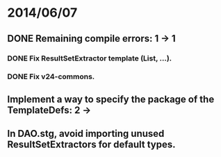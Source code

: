 * 2014/06/07
** DONE Remaining compile errors: 1 -> 1
*** DONE Fix ResultSetExtractor template (List, ...).
*** DONE Fix v24-commons.
** Implement a way to specify the package of the TemplateDefs: 2 ->
** In DAO.stg, avoid importing unused ResultSetExtractors for default types.

